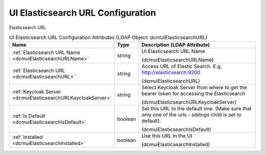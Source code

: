 UI Elasticsearch URL Configuration
==================================
Elasticsearch URL

.. tabularcolumns:: |p{4cm}|l|p{8cm}|
.. csv-table:: UI Elasticsearch URL Configuration Attributes (LDAP Object: dcmUiElasticsearchURL)
    :header: Name, Type, Description (LDAP Attribute)
    :widths: 23, 7, 70

    "
    .. _dcmuiElasticsearchURLName:

    :ref:`Elasticsearch URL Name <dcmuiElasticsearchURLName>`",string,"UI Elasticsearch URL Name

    (dcmuiElasticsearchURLName)"
    "
    .. _dcmuiElasticsearchURL:

    :ref:`Elasticsearch URL <dcmuiElasticsearchURL>`",string,"Access URL of Elastic Search. E.g. http://elasticsearch:9200

    (dcmuiElasticsearchURL)"
    "
    .. _dcmuiElasticsearchURLKeycloakServer:

    :ref:`Keycloak Server <dcmuiElasticsearchURLKeycloakServer>`",string,"Select Keycloak Server from where to get the bearer token for accessing the Elasticsearch

    (dcmuiElasticsearchURLKeycloakServer)"
    "
    .. _dcmuiElasticsearchIsDefault:

    :ref:`Is Default <dcmuiElasticsearchIsDefault>`",boolean,"Set this URL to the default one. (Make sure that only one of the urls - siblings child is set to default).

    (dcmuiElasticsearchIsDefault)"
    "
    .. _dcmuiElasticsearchInstalled:

    :ref:`Installed <dcmuiElasticsearchInstalled>`",boolean,"Use this URL in the UI

    (dcmuiElasticsearchInstalled)"
